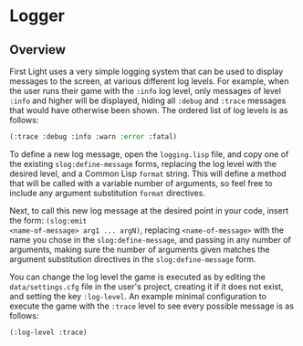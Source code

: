 * Logger

** Overview

First Light uses a very simple logging system that can be used to display messages to the screen, at
various different log levels. For example, when the user runs their game with the =:info= log level,
only messages of level =:info= and higher will be displayed, hiding all =:debug= and =:trace= messages
that would have otherwise been shown. The ordered list of log levels is as follows:

#+BEGIN_SRC lisp
(:trace :debug :info :warn :error :fatal)
#+END_SRC

To define a new log message, open the =logging.lisp= file, and copy one of the existing
=slog:define-message= forms, replacing the log level with the desired level, and a Common Lisp =format=
string. This will define a method that will be called with a variable number of arguments, so feel
free to include any argument substitution =format= directives.

Next, to call this new log message at the desired point in your code, insert the form: =(slog:emit
<name-of-message> arg1 ... argN)=, replacing =<name-of-message>= with the name you chose in the
=slog:define-message=, and passing in any number of arguments, making sure the number of arguments
given matches the argument substitution directives in the =slog:define-message= form.

You can change the log level the game is executed as by editing the =data/settings.cfg= file in the
user's project, creating it if it does not exist, and setting the key =:log-level=. An example minimal
configuration to execute the game with the =:trace= level to see every possible message is as follows:

#+BEGIN_SRC lisp
(:log-level :trace)
#+END_SRC
